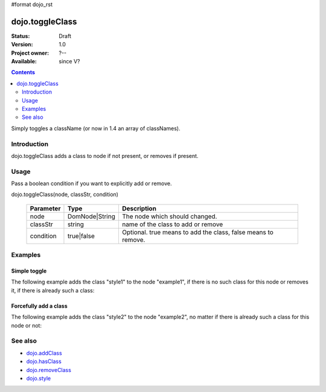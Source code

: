 #format dojo_rst

dojo.toggleClass
================

:Status: Draft
:Version: 1.0
:Project owner: ?--
:Available: since V?

.. contents::
   :depth: 2

Simply toggles a className (or now in 1.4 an array of classNames).

============
Introduction
============

dojo.toggleClass adds a class to node if not present, or removes if present.


=====
Usage
=====

Pass a boolean condition if you want to explicitly add or remove.

dojo.toggleClass(node, classStr, condition)

  =========  ==============  =================================================
  Parameter  Type            Description
  =========  ==============  =================================================
  node       DomNode|String  The node which should changed.
  classStr   string          name of the class to add or remove
  condition  true|false      Optional. true means to add the class, false means to remove.
  =========  ==============  =================================================

.. code-block :: javascript
 :linenos:

 <script type="text/javascript">
   // Available in `dojo.NodeList` for multiple toggles:
   dojo.query(".toggleMe").toggleClass("toggleMe");
 </script>


========
Examples
========

Simple toggle
-------------

The following example adds the class "style1" to the node "example1", if there is no such class for this node or removes it, if there is already such a class:

.. cv-compound::

  .. css::
    :label: The CSS

    <style type="text/css">
        .style1 { background-color: #7c7c7c; color: #ffbf00; border: 1px solid #ffbf00; padding: 20px;}
    </style>

  .. cv:: javascript

    <script type="text/javascript">
        dojo.require("dijit.form.Button");

        function toggle1() {
            // add or remove the class "style1" to/from the node "example1":
            dojo.toggleClass("example1", "style1");
        }

        dojo.addOnLoad(function() {
            dojo.connect(dojo.byId("button1"), "onclick", toggle1);
        });
    </script>

  .. cv:: html

    <div id="example1">This node will be changed.</div>
    <button id="button1" dojoType="dijit.form.Button" type="button">Toggle class</button>


Forcefully add a class
----------------------

The following example adds the class "style2" to the node "example2", no matter if there is already such a class for this node or not:

.. cv-compound::

  .. css::
    :label: The CSS

    <style type="text/css">
        .style2 { background-color: #7c7c7c; color: #ffbf00; border: 1px solid #ffbf00; padding: 20px;}
        .additionalStyle { border: 5px solid #ffbf00; padding: 20px;}
    </style>

  .. cv:: javascript

    <script type="text/javascript">
        dojo.require("dijit.form.Button");

        function toggle2() {
            // add or remove the class "style2" to/from the node "example2":
            dojo.toggleClass("example2", "style2", true);
        }

        dojo.addOnLoad(function() {
            dojo.connect(dojo.byId("button2"), "onclick", toggle2);
        });
    </script>

  .. cv:: html

    <div id="example2" class="additionalStyle">This node will be changed.</div>
    <button id="button2" dojoType="dijit.form.Button" type="button">Add a class forcefully</button>

========
See also
========

* `dojo.addClass <dojo/addClass>`_
* `dojo.hasClass <dojo/hasClass>`_
* `dojo.removeClass <dojo/removeClass>`_
* `dojo.style <dojo/style>`_

